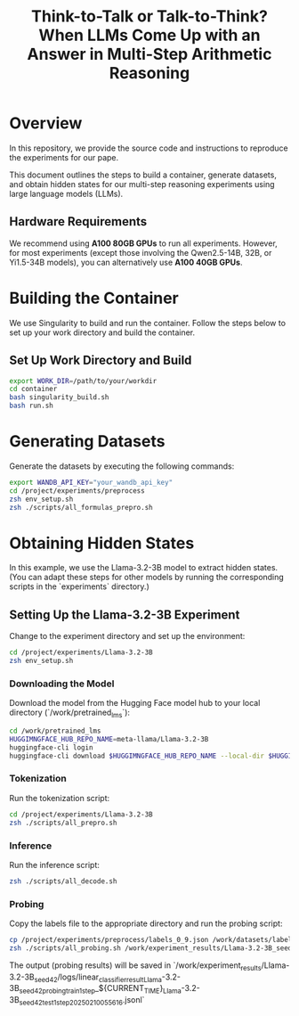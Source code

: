 #+TITLE: Think-to-Talk or Talk-to-Think? When LLMs Come Up with an Answer in Multi-Step Arithmetic Reasoning

* Overview
In this repository, we provide the source code and instructions to reproduce the experiments for our pape.

This document outlines the steps to build a container, generate datasets, and obtain hidden states for our multi-step reasoning experiments using large language models (LLMs).

** Hardware Requirements
We recommend using **A100 80GB GPUs** to run all experiments. However, for most experiments (except those involving the Qwen2.5-14B, 32B, or Yi1.5-34B models), you can alternatively use **A100 40GB GPUs**.

* Building the Container
We use Singularity to build and run the container. Follow the steps below to set up your work directory and build the container.

** Set Up Work Directory and Build
#+BEGIN_SRC bash
export WORK_DIR=/path/to/your/workdir
cd container
bash singularity_build.sh
bash run.sh
#+END_SRC

* Generating Datasets
Generate the datasets by executing the following commands:

#+BEGIN_SRC bash
export WANDB_API_KEY="your_wandb_api_key"
cd /project/experiments/preprocess
zsh env_setup.sh
zsh ./scripts/all_formulas_prepro.sh
#+END_SRC

* Obtaining Hidden States
In this example, we use the Llama-3.2-3B model to extract hidden states. (You can adapt these steps for other models by running the corresponding scripts in the `experiments` directory.)

** Setting Up the Llama-3.2-3B Experiment
Change to the experiment directory and set up the environment:

#+BEGIN_SRC bash
cd /project/experiments/Llama-3.2-3B
zsh env_setup.sh
#+END_SRC

*** Downloading the Model
Download the model from the Hugging Face model hub to your local directory (`/work/pretrained_lms`):

#+BEGIN_SRC bash
cd /work/pretrained_lms
HUGGIMNGFACE_HUB_REPO_NAME=meta-llama/Llama-3.2-3B
huggingface-cli login
huggingface-cli download $HUGGIMNGFACE_HUB_REPO_NAME --local-dir $HUGGIMNGFACE_HUB_REPO_NAME
#+END_SRC

*** Tokenization
Run the tokenization script:

#+BEGIN_SRC bash
cd /project/experiments/Llama-3.2-3B
zsh ./scripts/all_prepro.sh
#+END_SRC

*** Inference
Run the inference script:

#+BEGIN_SRC bash
zsh ./scripts/all_decode.sh
#+END_SRC

*** Probing
Copy the labels file to the appropriate directory and run the probing script:

#+BEGIN_SRC bash
cp /project/experiments/preprocess/labels_0_9.json /work/datasets/labels/
zsh ./scripts/all_probing.sh /work/experiment_results/Llama-3.2-3B_seed_42/logs
#+END_SRC
The output (probing results) will be saved in `/work/experiment_results/Llama-3.2-3B_seed_42/logs/linear_classifier_result_Llama-3.2-3B_seed_42_probing_train_1step_${CURRENT_TIME}_Llama-3.2-3B_seed_42_test_1step_20250210055616.jsonl`
